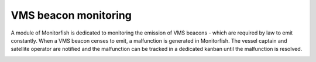 =====================
VMS beacon monitoring
=====================

A module of Monitorfish is dedicated to monitoring the emission of VMS beacons - which are required by law to emit constantly. 
When a VMS beacon censes to emit, a malfunction is generated in Monitorfish. The vessel captain and satellite operator are notified
and the malfunction can be tracked in a dedicated kanban until the malfunction is resolved.

.. image:: _static/img/beacon-malfunctions.png
  :width: 800
  :alt: Kanban of beacon malfunctions
